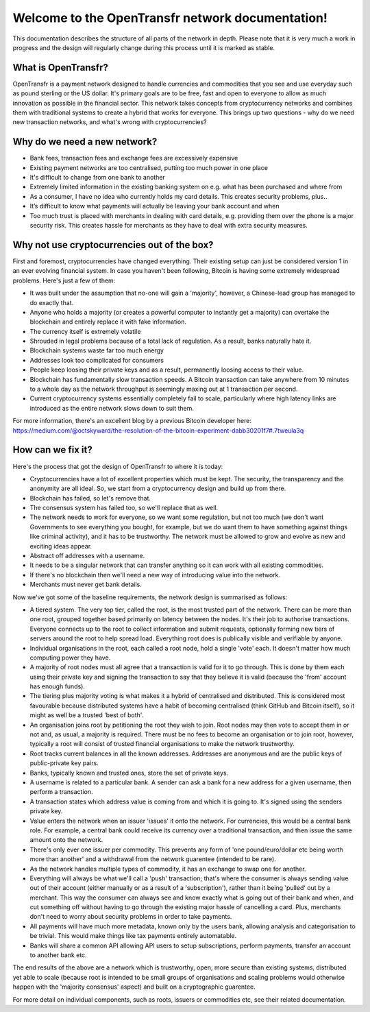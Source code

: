 Welcome to the OpenTransfr network documentation!
=================================================

This documentation describes the structure of all parts of the network in depth. Please note that it is very much a work in progress and the design will regularly change during this process until it is marked as stable.

.. contents:: Table of Contents
   :local:
   Components.rst

.. _overview:

What is OpenTransfr?
--------------------

OpenTransfr is a payment network designed to handle currencies and commodities that you see and use everyday such as pound sterling or the US dollar. It's primary goals are to be free, fast and open to everyone to allow as much innovation as possible in the financial sector. This network takes concepts from cryptocurrency networks and combines them with traditional systems to create a hybrid that works for everyone. This brings up two questions - why do we need new transaction networks, and what's wrong with cryptocurrencies?

Why do we need a new network?
-----------------------------

- Bank fees, transaction fees and exchange fees are excessively expensive
- Existing payment networks are too centralised, putting too much power in one place
- It's difficult to change from one bank to another
- Extremely limited information in the existing banking system on e.g. what has been purchased and where from
- As a consumer, I have no idea who currently holds my card details. This creates security problems, plus..
- It’s difficult to know what payments will actually be leaving your bank account and when
- Too much trust is placed with merchants in dealing with card details, e.g. providing them over the phone is a major security risk. This creates hassle for merchants as they have to deal with extra security measures.

Why not use cryptocurrencies out of the box?
--------------------------------------------

First and foremost, cryptocurrencies have changed everything. Their existing setup can just be considered version 1 in an ever evolving financial system. In case you haven't been following, Bitcoin is having some extremely widespread problems. Here's just a few of them:

- It was built under the assumption that no-one will gain a 'majority', however, a Chinese-lead group has managed to do exactly that.
- Anyone who holds a majority (or creates a powerful computer to instantly get a majority) can overtake the blockchain and entirely replace it with fake information.
- The currency itself is extremely volatile
- Shrouded in legal problems because of a total lack of regulation. As a result, banks naturally hate it.
- Blockchain systems waste far too much energy
- Addresses look too complicated for consumers
- People keep loosing their private keys and as a result, permanently loosing access to their value.
- Blockchain has fundamentally slow transaction speeds. A Bitcoin transaction can take anywhere from 10 minutes to a whole day as the network throughput is seemingly maxing out at 1 transaction per second.
- Current cryptocurrency systems essentially completely fail to scale, particularly where high latency links are introduced as the entire network slows down to suit them.

For more information, there's an excellent blog by a previous Bitcoin developer here: https://medium.com/@octskyward/the-resolution-of-the-bitcoin-experiment-dabb30201f7#.7tweula3q

How can we fix it?
------------------

Here's the process that got the design of OpenTransfr to where it is today:

- Cryptocurrencies have a lot of excellent properties which must be kept. The security, the transparency and the anonymity are all ideal. So, we start from a cryptocurrency design and build up from there.
- Blockchain has failed, so let's remove that.
- The consensus system has failed too, so we'll replace that as well.
- The network needs to work for everyone, so we want some regulation, but not too much (we don't want Governments to see everything you bought, for example, but we do want them to have something against things like criminal activity), and it has to be trustworthy. The network must be allowed to grow and evolve as new and exciting ideas appear.
- Abstract off addresses with a username.
- It needs to be a singular network that can transfer anything so it can work with all existing commodities.
- If there's no blockchain then we'll need a new way of introducing value into the network.
- Merchants must never get bank details.

Now we've got some of the baseline requirements, the network design is summarised as follows:

.. image:: images/Network-Overview.png

- A tiered system. The very top tier, called the root, is the most trusted part of the network. There can be more than one root, grouped together based primarily on latency between the nodes. It's their job to authorise transactions. Everyone connects up to the root to collect information and submit requests, optionally forming new tiers of servers around the root to help spread load. Everything root does is publically visible and verifiable by anyone.
- Individual organisations in the root, each called a root node, hold a single 'vote' each. It doesn't matter how much computing power they have.
- A majority of root nodes must all agree that a transaction is valid for it to go through. This is done by them each using their private key and signing the transaction to say that they believe it is valid (because the 'from' account has enough funds).
- The tiering plus majority voting is what makes it a hybrid of centralised and distributed. This is considered most favourable because distributed systems have a habit of becoming centralised (think GitHub and Bitcoin itself), so it might as well be a trusted 'best of both'.
- An organisation joins root by petitioning the root they wish to join. Root nodes may then vote to accept them in or not and, as usual, a majority is required. There must be no fees to become an organisation or to join root, however, typically a root will consist of trusted financial organisations to make the network trustworthy.
- Root tracks current balances in all the known addresses. Addresses are anonymous and are the public keys of public-private key pairs.
- Banks, typically known and trusted ones, store the set of private keys.
- A username is related to a particular bank. A sender can ask a bank for a new address for a given username, then perform a transaction.
- A transaction states which address value is coming from and which it is going to. It's signed using the senders private key.
- Value enters the network when an issuer 'issues' it onto the network. For currencies, this would be a central bank role. For example, a central bank could receive its currency over a traditional transaction, and then issue the same amount onto the network.
- There's only ever one issuer per commodity. This prevents any form of 'one pound/euro/dollar etc being worth more than another' and a withdrawal from the network guarentee (intended to be rare).
- As the network handles multiple types of commodity, it has an exchange to swap one for another.
- Everything will always be what we'll call a 'push' transaction; that's where the consumer is always sending value out of their account (either manually or as a result of a 'subscription'), rather than it being 'pulled' out by a merchant. This way the consumer can always see and know exactly what is going out of their bank and when, and cut something off without having to go through the existing major hassle of cancelling a card. Plus, merchants don't need to worry about security problems in order to take payments.
- All payments will have much more metadata, known only by the users bank, allowing analysis and categorisation to be trivial. This would make things like tax payments entirely automatable.
- Banks will share a common API allowing API users to setup subscriptions, perform payments, transfer an account to another bank etc.

The end results of the above are a network which is trustworthy, open, more secure than existing systems, distributed yet able to scale (because root is intended to be small groups of organisations and scaling problems would otherwise happen with the 'majority consensus' aspect) and built on a cryptographic guarentee.

For more detail on individual components, such as roots, issuers or commodities etc, see their related documentation.
